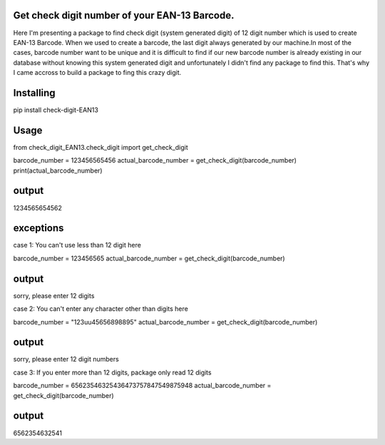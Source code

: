 Get  check digit number of your EAN-13 Barcode.
=================================================

Here I'm presenting  a package to find check digit (system generated digit) of 12 digit number which is used
to create EAN-13 Barcode. When we used to create a barcode, the last digit always generated by our machine.In most
of the cases, barcode number want to be unique and it is difficult to find if our new barcode number is already existing in our 
database without knowing this system generated digit and unfortunately I didn't find any package to find this.
That's why I came accross to build a package to fing this crazy digit. 

Installing
================
pip install check-digit-EAN13

Usage
======
from check_digit_EAN13.check_digit import get_check_digit

barcode_number = 123456565456
actual_barcode_number = get_check_digit(barcode_number)
print(actual_barcode_number)


output
=================
1234565654562



exceptions
============
case 1: 
You can't use less than 12 digit here


barcode_number = 123456565
actual_barcode_number = get_check_digit(barcode_number)

output
=================
sorry, please enter 12 digits


case 2: 
You can't enter any character other than digits here


barcode_number = "123uu45656898895"
actual_barcode_number = get_check_digit(barcode_number)

output
=================
sorry, please enter 12 digit numbers



case 3: 
If you enter more than 12 digits, package only read 12 digits


barcode_number = 65623546325436473757847549875948
actual_barcode_number = get_check_digit(barcode_number)

output
=================
6562354632541
